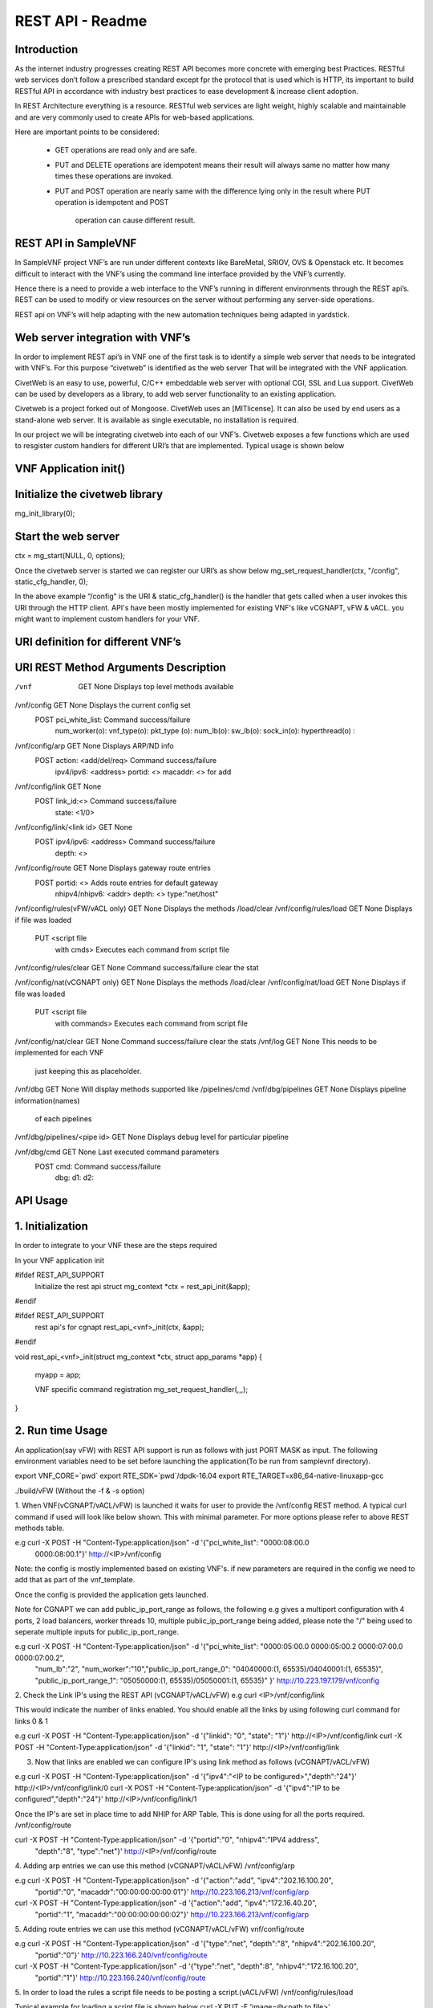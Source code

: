 .. This work is licensed under a creative commons attribution 4.0 international
.. license.
.. http://creativecommons.org/licenses/by/4.0
.. (c) opnfv, national center of scientific research "demokritos" and others.

========================================================
REST API - Readme
========================================================

Introduction
===============
As the internet industry progresses creating REST API becomes more concrete
with emerging best Practices. RESTful web services don’t follow a prescribed
standard except fpr the protocol that is used which is HTTP, its important
to build RESTful API in accordance with industry best practices to ease
development & increase client adoption.

In REST Architecture everything is a resource. RESTful web services are light
weight, highly scalable and maintainable and are very commonly used to
create APIs for web-based applications.

Here are important points to be considered:

 * GET operations are read only and are safe.
 * PUT and DELETE operations are idempotent means their result will
   always same no matter how many times these operations are invoked.
 * PUT and POST operation are nearly same with the difference lying
   only in the result where PUT operation is idempotent and POST
    operation can cause different result.


REST API in SampleVNF
=====================

In SampleVNF project VNF’s are run under different contexts like BareMetal,
SRIOV, OVS & Openstack etc. It becomes difficult to interact with the
VNF’s using the command line interface provided by the VNF’s currently.

Hence there is a need to provide a web interface to the VNF’s running in
different environments through the REST api’s. REST can be used to modify
or view resources on the server without performing any server-side
operations.

REST api on VNF’s will help adapting with the new automation techniques
being adapted in yardstick.

Web server integration with VNF’s
==================================

In order to implement REST api’s in VNF one of the first task is to
identify a simple web server that needs to be integrated with VNF’s.
For this purpose “civetweb” is identified as the web server That will
be integrated with the VNF application.

CivetWeb is an easy to use, powerful, C/C++ embeddable web server with
optional CGI, SSL and Lua support. CivetWeb can be used by developers
as a library, to add web server functionality to an existing application.

Civetweb is a project forked out of Mongoose. CivetWeb uses an [MITlicense].
It can also be used by end users as a stand-alone web server. It is available
as single executable, no installation is required.

In our project we will be integrating civetweb into each of our VNF’s.
Civetweb exposes a few functions which are used to resgister custom handlers
for different URI’s that are implemented.
Typical usage is shown below


VNF Application init()
=========================

Initialize the civetweb library
================================

mg_init_library(0);

Start the web server
=====================
ctx = mg_start(NULL, 0, options);


Once the civetweb server is started we can register our URI’s as show below
mg_set_request_handler(ctx, "/config", static_cfg_handler, 0);

In the above example “/config” is the URI & static_cfg_handler() is
the handler that gets called when a user invokes this URI through
the HTTP client. API's have been mostly implemented for existing VNF's
like vCGNAPT, vFW & vACL. you might want to implement custom handlers
for your VNF.

URI definition for different VNF’s
===================================


URI           				REST Method	     Arguments			Description
===========================================================================================================================
/vnf                  			GET  		       	None           		Displays top level methods available

/vnf/config           			GET         		None           		Displays the current config set
                                        POST                    pci_white_list:         Command success/failure
                                                                num_worker(o):
                                                                vnf_type(o):
                                                                pkt_type (o):
                                                                num_lb(o):
                                                                sw_lb(o):
                                                                sock_in(o):
                                                                hyperthread(o) :

/vnf/config/arp                         GET                     None                    Displays ARP/ND info
                                        POST                    action: <add/del/req>   Command success/failure
                                                                ipv4/ipv6: <address>
                                                                portid: <>
                                                                macaddr: <> for add

/vnf/config/link                        GET                     None
                                        POST                    link_id:<>              Command success/failure
                                                                state: <1/0>

/vnf/config/link/<link id>              GET                     None
                                        POST                    ipv4/ipv6: <address>    Command success/failure
                                                                depth: <>


/vnf/config/route                       GET                     None                    Displays gateway route entries
                                        POST                    portid: <>              Adds route entries for default gateway
                                                                nhipv4/nhipv6: <addr>
                                                                depth: <>
                                                                type:"net/host"

/vnf/config/rules(vFW/vACL only)        GET                     None                    Displays the methods /load/clear
/vnf/config/rules/load                  GET                     None                    Displays if file was loaded
                                        PUT                     <script file
                                                                with cmds>              Executes each command from script file
/vnf/config/rules/clear                 GET                     None                    Command success/failure clear the stat

/vnf/config/nat(vCGNAPT only)           GET                     None                    Displays the methods /load/clear
/vnf/config/nat/load                    GET                     None                    Displays if file was loaded
                                        PUT                     <script file
                                                                 with commands>         Executes each command from script file

/vnf/config/nat/clear                   GET                     None                    Command success/failure clear the stats
/vnf/log                                GET                     None                    This needs to be implemented for each VNF
                                                                                        just keeping this as placeholder.

/vnf/dbg                                GET                     None                    Will display methods supported like /pipelines/cmd
/vnf/dbg/pipelines                      GET                     None                    Displays pipeline information(names)
                                                                                        of each pipelines
/vnf/dbg/pipelines/<pipe id>            GET                     None                    Displays debug level for particular pipeline

/vnf/dbg/cmd                            GET                     None                    Last executed command parameters
                                        POST                    cmd:                    Command success/failure
                                                                dbg:
                                                                d1:
                                                                d2:

API Usage
===============

1. Initialization
================

In order to integrate to your VNF these are the steps required

In your VNF application init


#ifdef REST_API_SUPPORT
        Initialize the rest api
        struct mg_context *ctx = rest_api_init(&app);
#endif


#ifdef REST_API_SUPPORT
        rest api's for cgnapt
        rest_api_<vnf>_init(ctx, &app);
#endif


void rest_api_<vnf>_init(struct mg_context *ctx, struct app_params *app)
{
        myapp = app;

        VNF specific command registration
        mg_set_request_handler(,,,);

}


2. Run time Usage
====================

An application(say vFW) with REST API support is run as follows
with just PORT MASK as input. The following environment variables
need to be set before launching the application(To be run from
samplevnf directory).

export VNF_CORE=`pwd`
export RTE_SDK=`pwd`/dpdk-16.04
export RTE_TARGET=x86_64-native-linuxapp-gcc

./build/vFW (Without the -f & -s option)

1. When VNF(vCGNAPT/vACL/vFW) is launched it waits for user to provide the
/vnf/config REST method. A typical curl command if used will look like below
shown. This with minimal parameter. For more options please refer to above REST
methods table.

e.g curl -X POST -H "Content-Type:application/json" -d '{"pci_white_list": "0000:08:00.0
 0000:08:00.1"}' http://<IP>/vnf/config

Note: the config is mostly implemented based on existing VNF's. if new parameters
are required in the config we need to add that as part of the vnf_template.

Once the config is provided the application gets launched.

Note for CGNAPT we can add public_ip_port_range as follows, the following e.g gives
a multiport configuration with 4 ports, 2 load balancers, worker threads 10, multiple
public_ip_port_range being added, please note the "/" being used to seperate multiple
inputs for public_ip_port_range.

e.g curl -X POST -H "Content-Type:application/json" -d '{"pci_white_list": "0000:05:00.0 0000:05:00.2 0000:07:00.0 0000:07:00.2",
                "num_lb":"2", "num_worker":"10","public_ip_port_range_0": "04040000:(1, 65535)/04040001:(1, 65535)",
                "public_ip_port_range_1": "05050000:(1, 65535)/05050001:(1, 65535)" }' http://10.223.197.179/vnf/config

2. Check the Link IP's using the REST API (vCGNAPT/vACL/vFW)
e.g curl <IP>/vnf/config/link

This would indicate the number of links enabled. You should enable all the links
by using following curl command for links 0 & 1

e.g curl -X POST -H "Content-Type:application/json" -d '{"linkid": "0", "state": "1"}'
http://<IP>/vnf/config/link
curl -X POST -H "Content-Type:application/json" -d '{"linkid": "1", "state": "1"}'
http://<IP>/vnf/config/link

3. Now that links are enabled we can configure IP's using link method as follows (vCGNAPT/vACL/vFW)

e.g  curl -X POST -H "Content-Type:application/json" -d '{"ipv4":"<IP to be configured>","depth":"24"}'
http://<IP>/vnf/config/link/0
curl -X POST -H "Content-Type:application/json" -d '{"ipv4":"IP to be configured","depth":"24"}'
http://<IP>/vnf/config/link/1

Once the IP's are set in place time to add NHIP for ARP Table. This is done using for all the ports
required.
/vnf/config/route

curl -X POST -H "Content-Type:application/json" -d '{"portid":"0", "nhipv4":"IPV4 address",
 "depth":"8", "type":"net"}' http://<IP>/vnf/config/route

4. Adding arp entries we can use this method (vCGNAPT/vACL/vFW)
/vnf/config/arp

e.g curl -X POST -H "Content-Type:application/json" -d '{"action":"add", "ipv4":"202.16.100.20",
					 "portid":"0", "macaddr":"00:00:00:00:00:01"}'
					 http://10.223.166.213/vnf/config/arp
curl -X POST -H "Content-Type:application/json" -d '{"action":"add", "ipv4":"172.16.40.20",
					 "portid":"1", "macaddr":"00:00:00:00:00:02"}'
					 http://10.223.166.213/vnf/config/arp

5. Adding route entries we can use this method (vCGNAPT/vACL/vFW)
vnf/config/route

e.g curl -X POST -H "Content-Type:application/json" -d '{"type":"net", "depth":"8", "nhipv4":"202.16.100.20",
						 "portid":"0"}' http://10.223.166.240/vnf/config/route
curl -X POST -H "Content-Type:application/json" -d '{"type":"net", "depth":8", "nhipv4":"172.16.100.20",
						 "portid":"1"}' http://10.223.166.240/vnf/config/route

5. In order to load the rules a script file needs to be posting a script.(vACL/vFW)
/vnf/config/rules/load

Typical example for loading a script file is shown below
curl -X PUT -F 'image=@<path to file>' http://<IP>/vnf/config/rules/load

typically arpadd/routeadd commands can be provided as part of this to
add static arp entries & adding route entries providing the NHIP's.

6. The following REST api's for runtime configuring through a script (vCGNAPT Only)
/vnf/config/rules/clear
/vnf/config/nat
/vnf/config/nat/load

7. For debug purpose following REST API's could be used as described above.(vCGNAPT/vACL/vFW)

/vnf/dbg

e.g curl http://10.223.166.240/vnf/config/dbg

/vnf/dbg/pipelines
e.g curl http://10.223.166.240/vnf/config/dbg/pipelines

/vnf/dbg/pipelines/<pipe id>
e.g curl http://10.223.166.240/vnf/config/dbg/pipelines/<id>

/vnf/dbg/cmd

8. For stats we can use the following method (vCGNAPT/vACL/vFW)

/vnf/stats
e.g curl <IP>/vnf/stats

9. For quittiong the application (vCGNAPT/vACL/vFW)
/vnf/quit

e.g curl <IP>/vnf/quit

